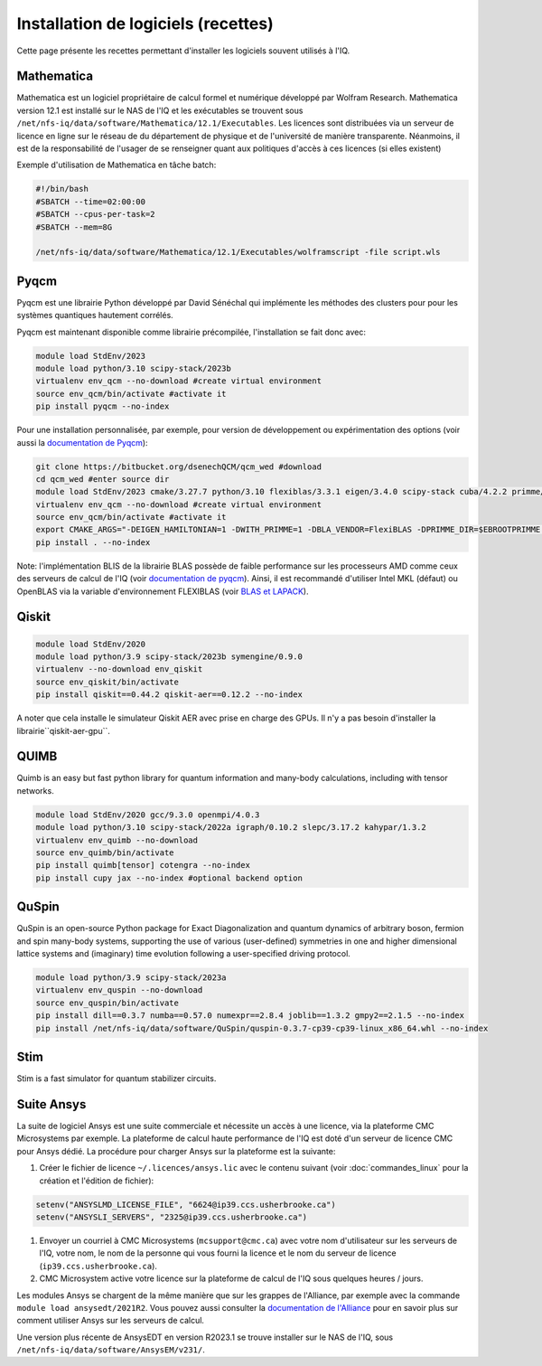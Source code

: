 .. Installation_logiciels:

Installation de logiciels (recettes)
------------------------------------

Cette page présente les recettes permettant d'installer les logiciels souvent utilisés à l'IQ.


Mathematica
===========

Mathematica est un logiciel propriétaire de calcul formel et numérique développé par Wolfram Research.
Mathematica version 12.1 est installé sur le NAS de l'IQ et les exécutables se trouvent sous ``/net/nfs-iq/data/software/Mathematica/12.1/Executables``.
Les licences sont distribuées via un serveur de licence en ligne sur le réseau de du département de physique et de l'université de manière transparente.
Néanmoins, il est de la responsabilité de l'usager de se renseigner quant aux politiques d'accès à ces licences (si elles existent)

Exemple d'utilisation de Mathematica en tâche batch:

.. code-block:: bash
    
    #!/bin/bash
    #SBATCH --time=02:00:00
    #SBATCH --cpus-per-task=2
    #SBATCH --mem=8G
    
    /net/nfs-iq/data/software/Mathematica/12.1/Executables/wolframscript -file script.wls




Pyqcm
=====

Pyqcm est une librairie Python développé par David Sénéchal qui implémente les méthodes des clusters pour pour les systèmes quantiques hautement corrélés.

Pyqcm est maintenant disponible comme librairie précompilée, l'installation se fait donc avec:

.. code-block:: bash

    module load StdEnv/2023
    module load python/3.10 scipy-stack/2023b
    virtualenv env_qcm --no-download #create virtual environment
    source env_qcm/bin/activate #activate it
    pip install pyqcm --no-index

Pour une installation personnalisée, par exemple, pour version de développement ou expérimentation des options (voir aussi la `documentation de Pyqcm <https://dsenech.github.io/qcm_wed_doc/intro.html#installation>`_):

.. code-block:: bash

    git clone https://bitbucket.org/dsenechQCM/qcm_wed #download
    cd qcm_wed #enter source dir
    module load StdEnv/2023 cmake/3.27.7 python/3.10 flexiblas/3.3.1 eigen/3.4.0 scipy-stack cuba/4.2.2 primme/3.2
    virtualenv env_qcm --no-download #create virtual environment
    source env_qcm/bin/activate #activate it
    export CMAKE_ARGS="-DEIGEN_HAMILTONIAN=1 -DWITH_PRIMME=1 -DBLA_VENDOR=FlexiBLAS -DPRIMME_DIR=$EBROOTPRIMME -DCUBA_DIR=$EBROOTCUBA -DWITH_GF_OPT_KERNEL=1"
    pip install . --no-index

Note: l'implémentation BLIS de la librairie BLAS possède de faible performance sur les processeurs AMD comme ceux des serveurs de calcul de l'IQ (voir `documentation de pyqcm <https://qcm-wed.readthedocs.io/en/stable/parallel.html#numerical-integration>`_).
Ainsi, il est recommandé d'utiliser Intel MKL (défaut) ou OpenBLAS via la variable d'environnement FLEXIBLAS (voir `BLAS et LAPACK <https://docs.alliancecan.ca/wiki/BLAS_and_LAPACK/fr>`_).


Qiskit
======

.. code-block:: bash

    module load StdEnv/2020
    module load python/3.9 scipy-stack/2023b symengine/0.9.0
    virtualenv --no-download env_qiskit
    source env_qiskit/bin/activate
    pip install qiskit==0.44.2 qiskit-aer==0.12.2 --no-index


A noter que cela installe le simulateur Qiskit AER avec prise en charge des GPUs.
Il n'y a pas besoin d'installer la librairie``qiskit-aer-gpu``.


QUIMB
=====

Quimb is an easy but fast python library for quantum information and many-body calculations, including with tensor networks.

.. code-block:: bash

    module load StdEnv/2020 gcc/9.3.0 openmpi/4.0.3
    module load python/3.10 scipy-stack/2022a igraph/0.10.2 slepc/3.17.2 kahypar/1.3.2
    virtualenv env_quimb --no-download
    source env_quimb/bin/activate
    pip install quimb[tensor] cotengra --no-index
    pip install cupy jax --no-index #optional backend option
    


QuSpin
======

QuSpin is an open-source Python package for Exact Diagonalization and quantum dynamics of arbitrary boson, fermion and spin many-body systems, supporting the use of various (user-defined) symmetries in one and higher dimensional lattice systems and (imaginary) time evolution following a user-specified driving protocol.

.. code-block:: bash

    module load python/3.9 scipy-stack/2023a
    virtualenv env_quspin --no-download
    source env_quspin/bin/activate
    pip install dill==0.3.7 numba==0.57.0 numexpr==2.8.4 joblib==1.3.2 gmpy2==2.1.5 --no-index
    pip install /net/nfs-iq/data/software/QuSpin/quspin-0.3.7-cp39-cp39-linux_x86_64.whl --no-index



Stim
====

Stim is a fast simulator for quantum stabilizer circuits.
    

Suite Ansys
===========

La suite de logiciel Ansys est une suite commerciale et nécessite un accès à une licence, via la plateforme CMC Microsystems par exemple.
La plateforme de calcul haute performance de l'IQ est doté d'un serveur de licence CMC pour Ansys dédié.
La procédure pour charger Ansys sur la plateforme est la suivante:

#. Créer le fichier de licence ``~/.licences/ansys.lic`` avec le contenu suivant (voir :doc:`commandes_linux` pour la création et l'édition de fichier):

.. code-block:: bash

    setenv("ANSYSLMD_LICENSE_FILE", "6624@ip39.ccs.usherbrooke.ca")
    setenv("ANSYSLI_SERVERS", "2325@ip39.ccs.usherbrooke.ca")
    
#. Envoyer un courriel à CMC Microsystems (``mcsupport@cmc.ca``) avec votre nom d'utilisateur sur les serveurs de l'IQ, votre nom, le nom de la personne qui vous fourni la licence et le nom du serveur de licence (``ip39.ccs.usherbrooke.ca``).

#. CMC Microsystem active votre licence sur la plateforme de calcul de l'IQ sous quelques heures / jours.

Les modules Ansys se chargent de la même manière que sur les grappes de l'Alliance, par exemple avec la commande ``module load ansysedt/2021R2``. 
Vous pouvez aussi consulter la `documentation de l'Alliance <https://docs.alliancecan.ca/wiki/Ansys>`_  pour en savoir plus sur comment utiliser Ansys sur les serveurs de calcul.

Une version plus récente de AnsysEDT en version R2023.1 se trouve installer sur le NAS de l'IQ, sous ``/net/nfs-iq/data/software/AnsysEM/v231/``.

 

 
